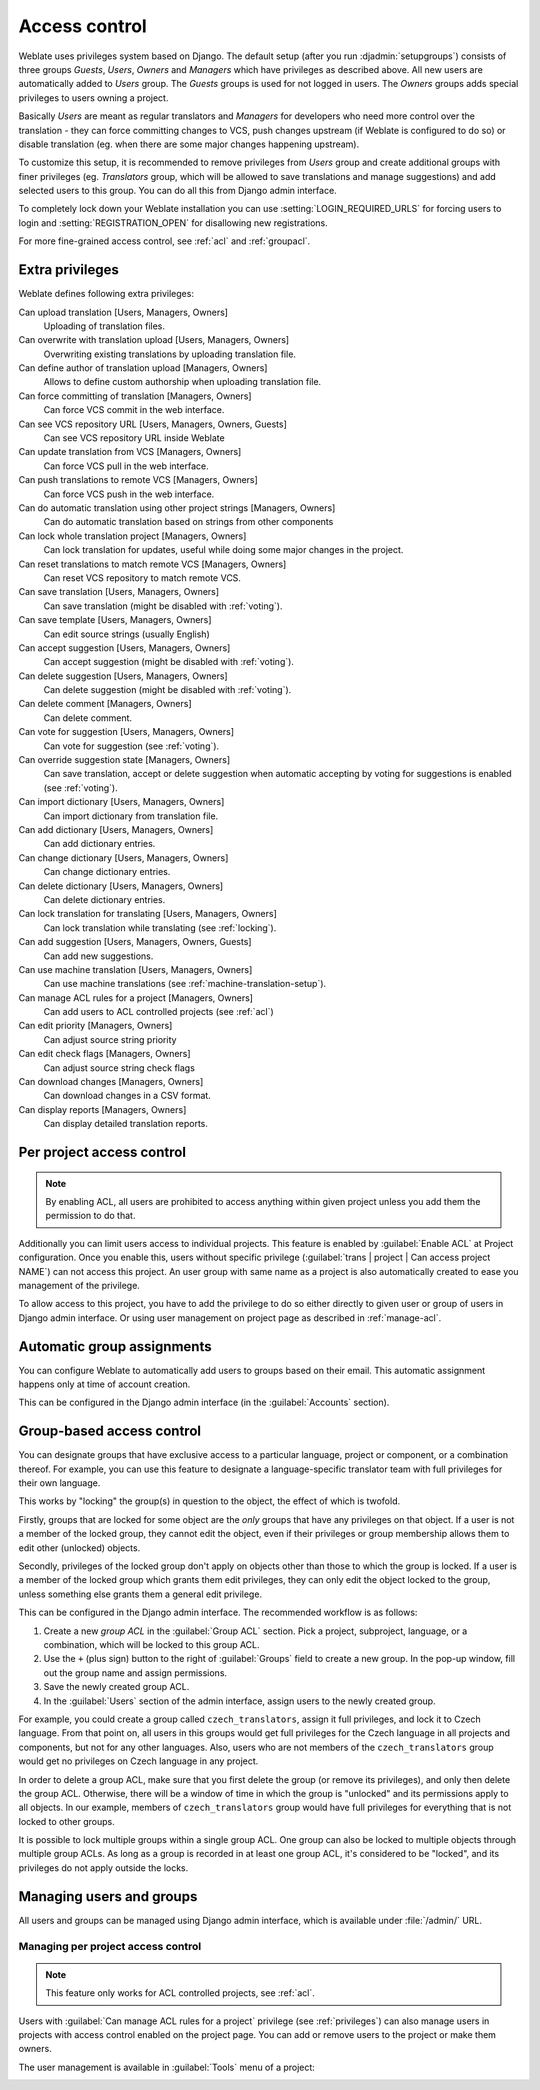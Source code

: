 .. _privileges:

Access control
==============

Weblate uses privileges system based on Django.  The default setup (after you
run :djadmin:`setupgroups`) consists of three groups `Guests`, `Users`,
`Owners` and `Managers` which have privileges as described above.  All new
users are automatically added to `Users` group. The `Guests` groups is used for
not logged in users. The `Owners` groups adds special privileges to users
owning a project.

Basically `Users` are meant as regular translators and `Managers` for
developers who need more control over the translation - they can force
committing changes to VCS, push changes upstream (if Weblate is configured to do
so) or disable translation (eg. when there are some major changes happening
upstream).

To customize this setup, it is recommended to remove privileges from `Users`
group and create additional groups with finer privileges (eg. `Translators`
group, which will be allowed to save translations and manage suggestions) and
add selected users to this group. You can do all this from Django admin
interface.

To completely lock down your Weblate installation you can use
:setting:`LOGIN_REQUIRED_URLS` for forcing users to login and
:setting:`REGISTRATION_OPEN` for disallowing new registrations.

For more fine-grained access control, see :ref:`acl` and :ref:`groupacl`.

Extra privileges
----------------

Weblate defines following extra privileges:

Can upload translation [Users, Managers, Owners]
    Uploading of translation files.
Can overwrite with translation upload [Users, Managers, Owners]
    Overwriting existing translations by uploading translation file.
Can define author of translation upload [Managers, Owners]
    Allows to define custom authorship when uploading translation file.
Can force committing of translation [Managers, Owners]
    Can force VCS commit in the web interface.
Can see VCS repository URL [Users, Managers, Owners, Guests]
    Can see VCS repository URL inside Weblate
Can update translation from VCS [Managers, Owners]
    Can force VCS pull in the web interface.
Can push translations to remote VCS [Managers, Owners]
    Can force VCS push in the web interface.
Can do automatic translation using other project strings [Managers, Owners]
    Can do automatic translation based on strings from other components
Can lock whole translation project [Managers, Owners]
    Can lock translation for updates, useful while doing some major changes
    in the project.
Can reset translations to match remote VCS [Managers, Owners]
    Can reset VCS repository to match remote VCS.
Can save translation [Users, Managers, Owners]
    Can save translation (might be disabled with :ref:`voting`).
Can save template [Users, Managers, Owners]
    Can edit source strings (usually English)
Can accept suggestion [Users, Managers, Owners]
    Can accept suggestion (might be disabled with :ref:`voting`).
Can delete suggestion [Users, Managers, Owners]
    Can delete suggestion (might be disabled with :ref:`voting`).
Can delete comment [Managers, Owners]
    Can delete comment.
Can vote for suggestion [Users, Managers, Owners]
    Can vote for suggestion (see :ref:`voting`).
Can override suggestion state [Managers, Owners]
    Can save translation, accept or delete suggestion when automatic accepting
    by voting for suggestions is enabled (see :ref:`voting`).
Can import dictionary [Users, Managers, Owners]
    Can import dictionary from translation file.
Can add dictionary [Users, Managers, Owners]
    Can add dictionary entries.
Can change dictionary [Users, Managers, Owners]
    Can change dictionary entries.
Can delete dictionary [Users, Managers, Owners]
    Can delete dictionary entries.
Can lock translation for translating [Users, Managers, Owners]
    Can lock translation while translating (see :ref:`locking`).
Can add suggestion [Users, Managers, Owners, Guests]
    Can add new suggestions.
Can use machine translation [Users, Managers, Owners]
    Can use machine translations (see :ref:`machine-translation-setup`).
Can manage ACL rules for a project [Managers, Owners]
    Can add users to ACL controlled projects (see :ref:`acl`)
Can edit priority [Managers, Owners]
    Can adjust source string priority
Can edit check flags [Managers, Owners]
    Can adjust source string check flags
Can download changes [Managers, Owners]
    Can download changes in a CSV format.
Can display reports [Managers, Owners]
    Can display detailed translation reports.

.. _acl:

Per project access control
--------------------------

.. versionadded:: 1.4

    This feature is available since Weblate 1.4.

.. note::

    By enabling ACL, all users are prohibited to access anything within given
    project unless you add them the permission to do that.

Additionally you can limit users access to individual projects. This feature is
enabled by :guilabel:`Enable ACL` at Project configuration. Once you enable
this, users without specific privilege
(:guilabel:`trans | project | Can access project NAME`) can not access this
project. An user group with same name as a project is also automatically
created to ease you management of the privilege.

To allow access to this project, you have to add the privilege to do so either
directly to given user or group of users in Django admin interface. Or using
user management on project page as described in :ref:`manage-acl`.

.. seealso:: 
   
   `Managing users in the Django admin <https://docs.djangoproject.com/en/stable/topics/auth/default/#auth-admin>`_

.. _autogroup:

Automatic group assignments
---------------------------

.. versionadded:: 2.5

You can configure Weblate to automatically add users to groups based on their
email. This automatic assignment happens only at time of account creation.

This can be configured in the Django admin interface (in the
:guilabel:`Accounts` section).

.. _groupacl:

Group-based access control
--------------------------

.. versionadded:: 2.5

    This feature is available since Weblate 2.5.

You can designate groups that have exclusive access to a particular language,
project or component, or a combination thereof. For example, you can use this
feature to designate a language-specific translator team with full privileges
for their own language.

This works by "locking" the group(s) in question to the object, the effect of
which is twofold.

Firstly, groups that are locked for some object are the *only* groups that have
any privileges on that object. If a user is not a member of the locked group,
they cannot edit the object, even if their privileges or group membership
allows them to edit other (unlocked) objects.

Secondly, privileges of the locked group don't apply on objects other than
those to which the group is locked. If a user is a member of the locked group
which grants them edit privileges, they can only edit the object locked to the
group, unless something else grants them a general edit privilege.

This can be configured in the Django admin interface. The recommended workflow
is as follows:

1. Create a new *group ACL* in the :guilabel:`Group ACL` section. Pick a project,
   subproject, language, or a combination, which will be locked to this group
   ACL.
2. Use the ``+`` (plus sign) button to the right of :guilabel:`Groups` field
   to create a new group. In the pop-up window, fill out the group name and
   assign permissions.
3. Save the newly created group ACL.
4. In the :guilabel:`Users` section of the admin interface, assign users to the
   newly created group.

For example, you could create a group called ``czech_translators``, assign it
full privileges, and lock it to Czech language. From that point on, all users
in this groups would get full privileges for the Czech language in all projects
and components, but not for any other languages. Also, users who are not
members of the ``czech_translators`` group would get no privileges on Czech
language in any project.

In order to delete a group ACL, make sure that you first delete the group (or
remove its privileges), and only then delete the group ACL. Otherwise, there
will be a window of time in which the group is "unlocked" and its permissions
apply to all objects. In our example, members of ``czech_translators`` group
would have full privileges for everything that is not locked to other groups.

It is possible to lock multiple groups within a single group ACL. One group can
also be locked to multiple objects through multiple group ACLs. As long as
a group is recorded in at least one group ACL, it's considered to be "locked",
and its privileges do not apply outside the locks.

Managing users and groups
-------------------------

All users and groups can be managed using Django admin interface, which is
available under :file:`/admin/` URL.

.. _manage-acl:

Managing per project access control
+++++++++++++++++++++++++++++++++++

.. note::

    This feature only works for ACL controlled projects, see :ref:`acl`.

Users with :guilabel:`Can manage ACL rules for a project` privilege (see
:ref:`privileges`) can also manage users in projects with access control
enabled on the project page. You can add or remove users to the project or make
them owners.

The user management is available in :guilabel:`Tools` menu of a project:

.. image:: ../images/manage-users.png

.. seealso:: 
   
   :ref:`acl`

